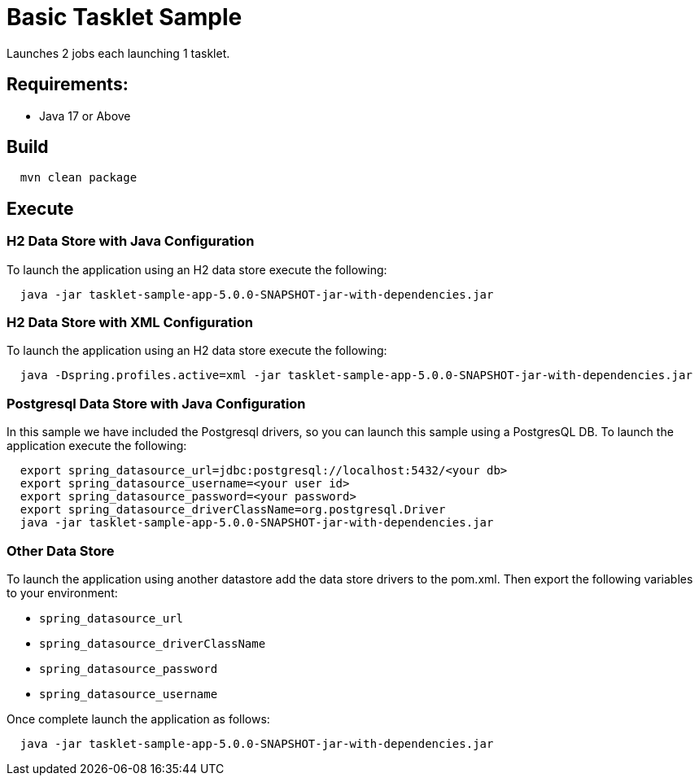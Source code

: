 = Basic Tasklet Sample

Launches 2 jobs each launching 1 tasklet.

== Requirements:

* Java 17 or Above

== Build

[source,shell,indent=2]
----
mvn clean package
----

== Execute

=== H2 Data Store with Java Configuration
To launch the application using an H2 data store execute the following:
[source,shell,indent=2]
----
java -jar tasklet-sample-app-5.0.0-SNAPSHOT-jar-with-dependencies.jar
----

=== H2 Data Store with XML Configuration
To launch the application using an H2 data store execute the following:
[source,shell,indent=2]
----
java -Dspring.profiles.active=xml -jar tasklet-sample-app-5.0.0-SNAPSHOT-jar-with-dependencies.jar
----

=== Postgresql Data Store with Java Configuration
In this sample we have included the Postgresql drivers, so you can launch this sample using a PostgresQL DB.
To launch the application execute the following:
[source,shell,indent=2]
----
export spring_datasource_url=jdbc:postgresql://localhost:5432/<your db>
export spring_datasource_username=<your user id>
export spring_datasource_password=<your password>
export spring_datasource_driverClassName=org.postgresql.Driver
java -jar tasklet-sample-app-5.0.0-SNAPSHOT-jar-with-dependencies.jar
----

=== Other Data Store
To launch the application using another datastore add the data store drivers to the pom.xml.
Then export the following variables to your environment:

* `spring_datasource_url`
* `spring_datasource_driverClassName`
* `spring_datasource_password`
* `spring_datasource_username`

Once complete launch the application as follows:

[source,shell,indent=2]
----
java -jar tasklet-sample-app-5.0.0-SNAPSHOT-jar-with-dependencies.jar
----